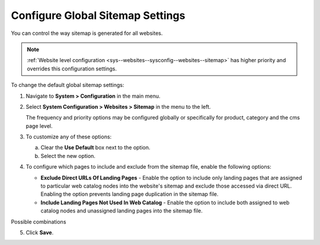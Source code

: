 .. _sys--config--sysconfig--websites--sitemap:

Configure Global Sitemap Settings
=================================

You can control the way sitemap is generated for all websites.

.. note:: :ref:`Website level configuration <sys--websites--sysconfig--websites--sitemap>` has higher priority and overrides this configuration settings.

To change the default global sitemap settings:

1. Navigate to **System > Configuration** in the main menu.
2. Select **System Configuration > Websites > Sitemap** in the menu to the left.

   .. image:: /user/img/system/config_system/sitemaps.png
      :alt: Global website sitemap configuration

   The frequency and priority options may be configured globally or specifically for product, category and the cms page level.

3. To customize any of these options:

   a) Clear the **Use Default** box next to the option.
   b) Select the new option.

4. To configure which pages to include and exclude from the sitemap file, enable the following options:

   * **Exclude Direct URLs Of Landing Pages** - Enable the option to include only landing pages that are assigned to particular web catalog nodes into the website's sitemap and exclude those accessed via direct URL. Enabling the option prevents landing page duplication in the sitemap file.

   * **Include Landing Pages Not Used In Web Catalog** - Enable the option to include both assigned to web catalog nodes and unassigned landing pages into the sitemap file.

Possible combinations

.. image:: /user/img/system/config_system/sitemap-config-options.png
   :alt: Table that explains what landing pages are included and excluded into the sitemap file depending on the selected config options


5. Click **Save**.

